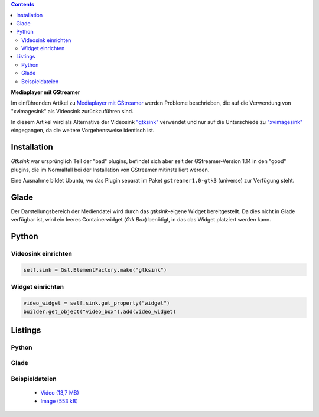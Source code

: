 .. title: Mediaplayer mit GStreamer (Edition gtksink)
.. slug: gtksink-player
.. date: 2019-01-01 19:54:13 UTC+01:00
.. tags: glade,python
.. category: tutorial
.. link: 
.. description: 
.. type: text

.. class:: pull-right

.. contents::

**Mediaplayer mit GStreamer**

Im einführenden Artikel zu `Mediaplayer mit GStreamer <link://slug/gst-player>`_ werden Probleme beschrieben, die auf die Verwendung von "xvimagesink" als Videosink zurückzuführen sind.

In diesem Artikel wird als Alternative der Videosink `"gtksink" <https://thiblahute.github.io/GStreamer-doc/gtk-1.0/gtksink.html>`_ verwendet und nur auf die Unterschiede zu `"xvimagesink" <https://thiblahute.github.io/GStreamer-doc/xvimagesink-1.0/index.html>`_ eingegangen, da die weitere Vorgehensweise identisch ist.

Installation
------------

*Gtksink* war ursprünglich Teil der "bad" plugins, befindet sich aber seit der GStreamer-Version 1.14 in den "good" plugins, die im Normalfall bei der Installation von GStreamer mitinstalliert werden.

Eine Ausnahme bildet Ubuntu, wo das Plugin separat im Paket ``gstreamer1.0-gtk3`` (universe) zur Verfügung steht.

Glade
-----

Der Darstellungsbereich der Mediendatei wird durch das *gtksink*-eigene Widget bereitgestellt. Da dies nicht in Glade verfügbar ist, wird ein leeres Containerwidget (*Gtk.Box*) benötigt, in das das Widget platziert werden kann.

Python
------

Videosink einrichten
********************

.. code:: python

        self.sink = Gst.ElementFactory.make("gtksink")
        

Widget einrichten
*****************

.. code:: python

        video_widget = self.sink.get_property("widget")
        builder.get_object("video_box").add(video_widget)


.. TEASER_END

Listings
--------

Python
******

.. listing:: 23_gtksink_simpleplayer.py python

Glade
*****

.. listing:: 23_gtksink_player.glade xml

Beispieldateien
***************

 * `Video (13,7 MB)`__
 * `Image (553 kB)`__

__ /files/mediaplayer.avi
__ /files/mediaplayer.jpg



